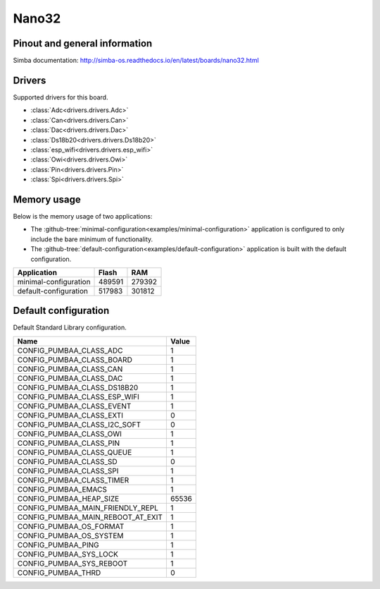 Nano32
======

Pinout and general information
------------------------------

Simba documentation: http://simba-os.readthedocs.io/en/latest/boards/nano32.html

Drivers
-------

Supported drivers for this board.

- :class:`Adc<drivers.drivers.Adc>`
- :class:`Can<drivers.drivers.Can>`
- :class:`Dac<drivers.drivers.Dac>`
- :class:`Ds18b20<drivers.drivers.Ds18b20>`
- :class:`esp_wifi<drivers.drivers.esp_wifi>`
- :class:`Owi<drivers.drivers.Owi>`
- :class:`Pin<drivers.drivers.Pin>`
- :class:`Spi<drivers.drivers.Spi>`

Memory usage
------------

Below is the memory usage of two applications:

- The
  :github-tree:`minimal-configuration<examples/minimal-configuration>`
  application is configured to only include the bare minimum of
  functionality.

- The
  :github-tree:`default-configuration<examples/default-configuration>`
  application is built with the default configuration.

+--------------------------+-----------+-----------+
| Application              | Flash     | RAM       |
+==========================+===========+===========+
| minimal-configuration    |    489591 |    279392 |
+--------------------------+-----------+-----------+
| default-configuration    |    517983 |    301812 |
+--------------------------+-----------+-----------+

Default configuration
---------------------

Default Standard Library configuration.

+--------------------------------------------------------+-----------------------------------------------------+
|  Name                                                  |  Value                                              |
+========================================================+=====================================================+
|  CONFIG_PUMBAA_CLASS_ADC                               |  1                                                  |
+--------------------------------------------------------+-----------------------------------------------------+
|  CONFIG_PUMBAA_CLASS_BOARD                             |  1                                                  |
+--------------------------------------------------------+-----------------------------------------------------+
|  CONFIG_PUMBAA_CLASS_CAN                               |  1                                                  |
+--------------------------------------------------------+-----------------------------------------------------+
|  CONFIG_PUMBAA_CLASS_DAC                               |  1                                                  |
+--------------------------------------------------------+-----------------------------------------------------+
|  CONFIG_PUMBAA_CLASS_DS18B20                           |  1                                                  |
+--------------------------------------------------------+-----------------------------------------------------+
|  CONFIG_PUMBAA_CLASS_ESP_WIFI                          |  1                                                  |
+--------------------------------------------------------+-----------------------------------------------------+
|  CONFIG_PUMBAA_CLASS_EVENT                             |  1                                                  |
+--------------------------------------------------------+-----------------------------------------------------+
|  CONFIG_PUMBAA_CLASS_EXTI                              |  0                                                  |
+--------------------------------------------------------+-----------------------------------------------------+
|  CONFIG_PUMBAA_CLASS_I2C_SOFT                          |  0                                                  |
+--------------------------------------------------------+-----------------------------------------------------+
|  CONFIG_PUMBAA_CLASS_OWI                               |  1                                                  |
+--------------------------------------------------------+-----------------------------------------------------+
|  CONFIG_PUMBAA_CLASS_PIN                               |  1                                                  |
+--------------------------------------------------------+-----------------------------------------------------+
|  CONFIG_PUMBAA_CLASS_QUEUE                             |  1                                                  |
+--------------------------------------------------------+-----------------------------------------------------+
|  CONFIG_PUMBAA_CLASS_SD                                |  0                                                  |
+--------------------------------------------------------+-----------------------------------------------------+
|  CONFIG_PUMBAA_CLASS_SPI                               |  1                                                  |
+--------------------------------------------------------+-----------------------------------------------------+
|  CONFIG_PUMBAA_CLASS_TIMER                             |  1                                                  |
+--------------------------------------------------------+-----------------------------------------------------+
|  CONFIG_PUMBAA_EMACS                                   |  1                                                  |
+--------------------------------------------------------+-----------------------------------------------------+
|  CONFIG_PUMBAA_HEAP_SIZE                               |  65536                                              |
+--------------------------------------------------------+-----------------------------------------------------+
|  CONFIG_PUMBAA_MAIN_FRIENDLY_REPL                      |  1                                                  |
+--------------------------------------------------------+-----------------------------------------------------+
|  CONFIG_PUMBAA_MAIN_REBOOT_AT_EXIT                     |  1                                                  |
+--------------------------------------------------------+-----------------------------------------------------+
|  CONFIG_PUMBAA_OS_FORMAT                               |  1                                                  |
+--------------------------------------------------------+-----------------------------------------------------+
|  CONFIG_PUMBAA_OS_SYSTEM                               |  1                                                  |
+--------------------------------------------------------+-----------------------------------------------------+
|  CONFIG_PUMBAA_PING                                    |  1                                                  |
+--------------------------------------------------------+-----------------------------------------------------+
|  CONFIG_PUMBAA_SYS_LOCK                                |  1                                                  |
+--------------------------------------------------------+-----------------------------------------------------+
|  CONFIG_PUMBAA_SYS_REBOOT                              |  1                                                  |
+--------------------------------------------------------+-----------------------------------------------------+
|  CONFIG_PUMBAA_THRD                                    |  0                                                  |
+--------------------------------------------------------+-----------------------------------------------------+


